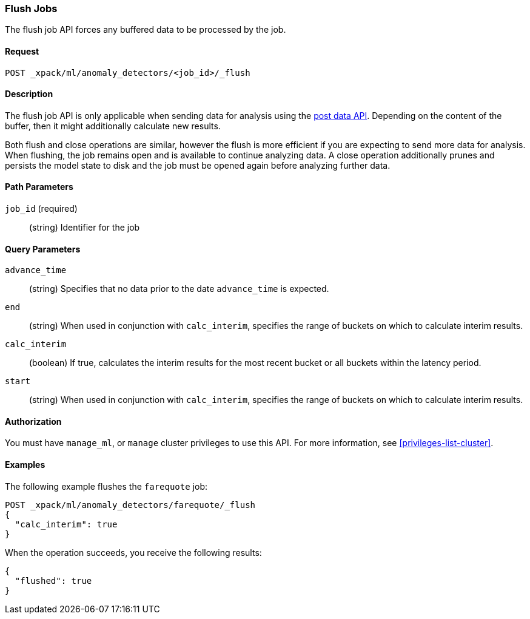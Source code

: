 //lcawley: Verified example output 2017-04-11
[[ml-flush-job]]
=== Flush Jobs

The flush job API forces any buffered data to be processed by the job.


==== Request

`POST _xpack/ml/anomaly_detectors/<job_id>/_flush`


==== Description

The flush job API is only applicable when sending data for analysis using the
<<ml-post-data,post data API>>. Depending on the content of the buffer, then it
might additionally calculate new results.

Both flush and close operations are similar, however the flush is more efficient
if you are expecting to send more data for analysis. When flushing, the job
remains open and is available to continue analyzing data. A close operation
additionally prunes and persists the model state to disk and the job must be
opened again before analyzing further data.


==== Path Parameters

`job_id` (required)::
(string) Identifier for the job


==== Query Parameters

`advance_time`::
  (string) Specifies that no data prior to the date `advance_time` is expected.

`end`::
  (string) When used in conjunction with `calc_interim`, specifies the range
  of buckets on which to calculate interim results.

`calc_interim`::
  (boolean) If true, calculates the interim results for the most recent bucket
  or all buckets within the latency period.

`start`::
  (string) When used in conjunction with `calc_interim`, specifies the range of
  buckets on which to calculate interim results.


==== Authorization

You must have `manage_ml`, or `manage` cluster privileges to use this API.
For more information, see <<privileges-list-cluster>>.


==== Examples

The following example flushes the `farequote` job:

[source,js]
--------------------------------------------------
POST _xpack/ml/anomaly_detectors/farequote/_flush
{
  "calc_interim": true
}
--------------------------------------------------
// CONSOLE
// TEST[skip:todo]

When the operation succeeds, you receive the following results:
[source,js]
----
{
  "flushed": true
}
----
